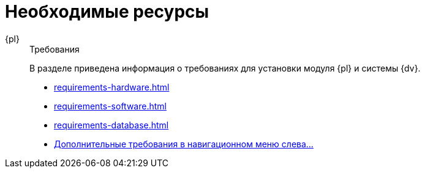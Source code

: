 :page-layout: home

= Необходимые ресурсы

[tabs]
====
{pl}::
+
.Требования
****
В разделе приведена информация о требованиях для установки модуля {pl} и системы {dv}.

* xref:requirements-hardware.adoc[]
* xref:requirements-software.adoc[]
* xref:requirements-database.adoc[]
* xref:requirements.adoc[Дополнительные требования в навигационном меню слева...]
****
====
